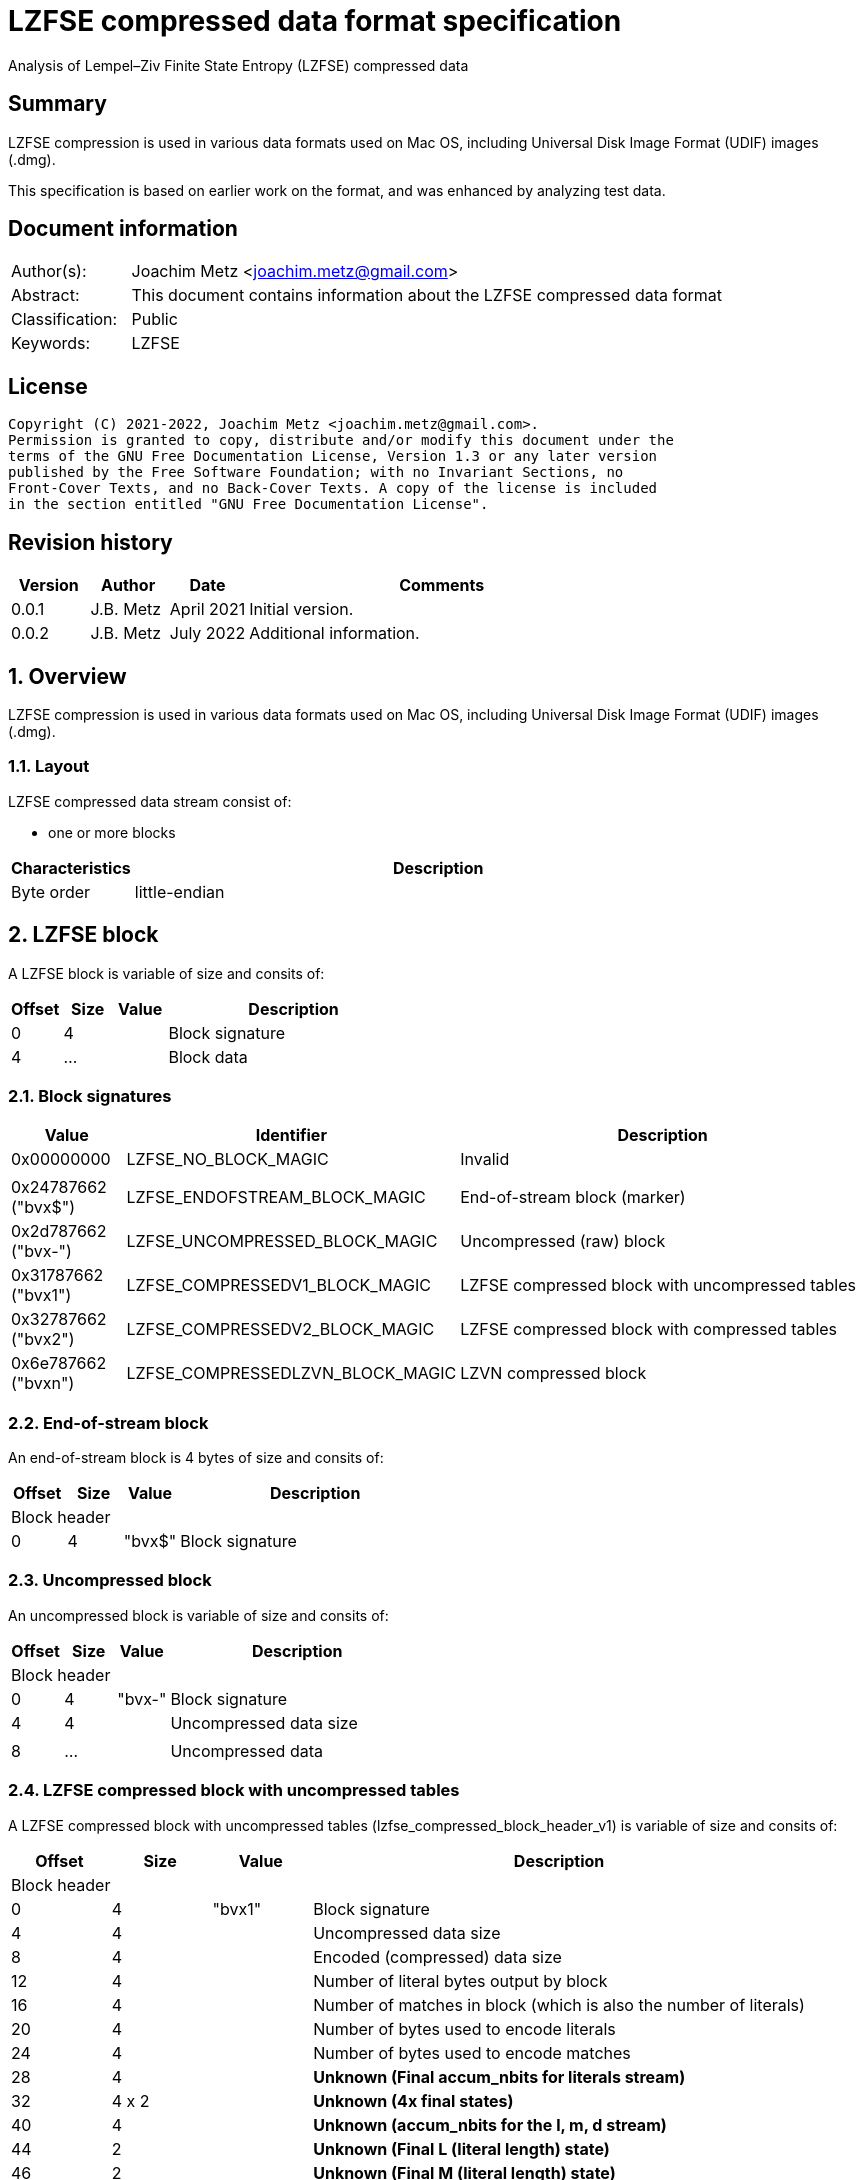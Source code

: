 = LZFSE compressed data format specification
Analysis of Lempel–Ziv Finite State Entropy (LZFSE) compressed data

:toc:
:toclevels: 4

:numbered!:
[abstract]
== Summary

LZFSE compression is used in various data formats used on Mac OS, including
Universal Disk Image Format (UDIF) images (.dmg).

This specification is based on earlier work on the format, and was enhanced
by analyzing test data.

[preface]
== Document information

[cols="1,5"]
|===
| Author(s): | Joachim Metz <joachim.metz@gmail.com>
| Abstract: | This document contains information about the LZFSE compressed data format
| Classification: | Public
| Keywords: | LZFSE
|===

[preface]
== License

....
Copyright (C) 2021-2022, Joachim Metz <joachim.metz@gmail.com>.
Permission is granted to copy, distribute and/or modify this document under the 
terms of the GNU Free Documentation License, Version 1.3 or any later version 
published by the Free Software Foundation; with no Invariant Sections, no 
Front-Cover Texts, and no Back-Cover Texts. A copy of the license is included 
in the section entitled "GNU Free Documentation License".
....

[preface]
== Revision history

[cols="1,1,1,5",options="header"]
|===
| Version | Author | Date | Comments
| 0.0.1 | J.B. Metz | April 2021 | Initial version.
| 0.0.2 | J.B. Metz | July 2022 | Additional information.
|===

:numbered:
== Overview

LZFSE compression is used in various data formats used on Mac OS, including
Universal Disk Image Format (UDIF) images (.dmg).

=== Layout

LZFSE compressed data stream consist of:

* one or more blocks

[cols="1,5",options="header"]
|===
| Characteristics | Description
| Byte order | little-endian
|===

== LZFSE block

A LZFSE block is variable of size and consits of:

[cols="1,1,1,5",options="header"]
|===
| Offset | Size | Value | Description
| 0 | 4 | | Block signature
| 4 | ... | | Block data
|===

=== Block signatures

[cols="1,1,5",options="header"]
|===
| Value | Identifier | Description
| 0x00000000 | LZFSE_NO_BLOCK_MAGIC | Invalid
3+|
| 0x24787662 ("bvx$") | LZFSE_ENDOFSTREAM_BLOCK_MAGIC | End-of-stream block (marker)
| 0x2d787662 ("bvx-") | LZFSE_UNCOMPRESSED_BLOCK_MAGIC | Uncompressed (raw) block
| 0x31787662 ("bvx1") | LZFSE_COMPRESSEDV1_BLOCK_MAGIC | LZFSE compressed block with uncompressed tables
| 0x32787662 ("bvx2") | LZFSE_COMPRESSEDV2_BLOCK_MAGIC | LZFSE compressed block with compressed tables
| 0x6e787662 ("bvxn") | LZFSE_COMPRESSEDLZVN_BLOCK_MAGIC | LZVN compressed block
|===

=== End-of-stream block

An end-of-stream block is 4 bytes of size and consits of:

[cols="1,1,1,5",options="header"]
|===
| Offset | Size | Value | Description
4+| Block header
| 0 | 4 | "bvx$" | Block signature
|===

=== Uncompressed block

An uncompressed block is variable of size and consits of:

[cols="1,1,1,5",options="header"]
|===
| Offset | Size | Value | Description
4+| Block header
| 0 | 4 | "bvx-" | Block signature
| 4 | 4 | | Uncompressed data size
4+|
| 8 | ... | | Uncompressed data
|===

=== LZFSE compressed block with uncompressed tables

A LZFSE compressed block with uncompressed tables (lzfse_compressed_block_header_v1)
is variable of size and consits of:

[cols="1,1,1,5",options="header"]
|===
| Offset | Size | Value | Description
4+| Block header
| 0 | 4 | "bvx1" | Block signature
| 4 | 4 | | Uncompressed data size
| 8 | 4 | | Encoded (compressed) data size
| 12 | 4 | | Number of literal bytes output by block
| 16 | 4 | | Number of matches in block (which is also the number of literals)
| 20 | 4 | | Number of bytes used to encode literals
| 24 | 4 | | Number of bytes used to encode matches
| 28 | 4 | | [yellow-background]*Unknown (Final accum_nbits for literals stream)*
| 32 | 4 x 2 | | [yellow-background]*Unknown (4x final states)*
| 40 | 4 | | [yellow-background]*Unknown (accum_nbits for the l, m, d stream)*
| 44 | 2 | | [yellow-background]*Unknown (Final L (literal length) state)*
| 46 | 2 | | [yellow-background]*Unknown (Final M (literal length) state)*
| 48 | 2 | | [yellow-background]*Unknown (Final D (literal length) state)*
| 50 | 720 | | Frequency table +
See section: <<lzfse_frequency_table,LZFSE frequency table>>
4+|
| 770 | ... | | LZFSE encoded data
|===

=== LZFSE compressed block with compressed tables

A LZFSE compressed block with compressed tables (lzfse_compressed_block_header_v2)
is variable of size and consits of:

[cols="1,1,1,5",options="header"]
|===
| Offset | Size | Value | Description
4+| Block header
| 0 | 4 | "bvx2" | Block signature
| 4 | 4 | | Uncompressed data size
4+| 3 x 64-bit packed fields
| 8.0 | 20 bits | | Number of literal bytes output by block
| 10.4 | 20 bits | | Number of bytes used to encode literals
| 13.0 | 20 bits | | Number of matches in block (which is also the number of literals)
| 15.4 | 3 bits | | [yellow-background]*Unknown (Final accum_nbits for literals stream)*
| 14.7 | 1 bit | | [yellow-background]*Unknown (unused)*
| 16.0 | 10 bits | | [yellow-background]*Unknown (1st final states)*
| 17.2 | 10 bits | | [yellow-background]*Unknown (2nd final states)*
| 18.4 | 10 bits | | [yellow-background]*Unknown (3rd final states)*
| 19.6 | 10 bits | | [yellow-background]*Unknown (4th final states)*
| 21.0 | 20 bits | | Number of bytes used to encode matches
| 22.4 | 3 bits | | [yellow-background]*Unknown (accum_nbits for the l, m, d stream)*
| 23.7 | 1 bit | | [yellow-background]*Unknown (unused)*
| 24.0 | 32 bits | | Block header size
| 28.0 | 10 bits | | [yellow-background]*Unknown (Final L (literal length) state)*
| 29.2 | 10 bits | | [yellow-background]*Unknown (Final M (literal length) state)*
| 30.4 | 10 bits | | [yellow-background]*Unknown (Final D (literal length) state)*
| 31.6 | 2 bits | | [yellow-background]*Unknown (unused)*
4+|
| 32 | ... | | Bit stream containing Huffman encoded frequency table +
See section: <<lzfse_frequency_table,LZFSE frequency table>>
4+|
| ... | ... | | LZFSE encoded data
|===

[NOTE]
If the block header size is 32 the block does not contain frequency tables.

=== LZVN compressed block

A LZVN compressed block is variable of size and consits of:

[cols="1,1,1,5",options="header"]
|===
| Offset | Size | Value | Description
4+| Block header
| 0 | 4 | "bvxn" | Block signature
| 4 | 4 | | Uncompressed data size
| 8 | 4 | | Encoded (compressed) data size
4+|
| 12 | ... | | LZVN encoded data
|===

=== [[lzfse_frequency_table]]LZFSE frequency table

A LZFSE frequency table is 720 bytes of size and consists of:

[cols="1,1,1,5",options="header"]
|===
| Offset | Size | Value | Description
| 0 | 20 x 2 = 40 | | Literal run-lengths (L stream frequency values)
| 40 | 20 x 2 = 40 | | Match sizes (M stream frequency values)
| 80 | 64 x 2 = 128 | | Match distances (D stream frequency values)
| 208 | 256 x 2 = 512 | | Literals (Literal frequency values)
|===

==== Decoding the Huffman encoded frequency table

[yellow-background]*TODO: describe how to decode the Huffman encoded frequency table*

....
  5-bits encoded value, special cases 8 and 14

  lzfse_freq_nbits_table[32] = {
      2, 3, 2, 5, 2, 3, 2, 8, 2, 3, 2, 5, 2, 3, 2, 14,
      2, 3, 2, 5, 2, 3, 2, 8, 2, 3, 2, 5, 2, 3, 2, 14};
  lzfse_freq_value_table[32] = {
      0, 2, 1, 4, 0, 3, 1, -1, 0, 2, 1, 5, 0, 3, 1, -1,
      0, 2, 1, 6, 0, 3, 1, -1, 0, 2, 1, 7, 0, 3, 1, -1};
....

=== Decoding LZFSE compressed data

....
literals are encoded separately with 4 interleaved FSE streams
main symbol stream is encoded as sequences of {literal run length, match length, match distance}, called {L, M, D}

initialize literals decoder table
initialize L state values decoder table
initialize M state values decoder table
initialize D state values decoder table

decode literals from bit stream

Initialize L, M, D decode streams

Decode LMD from bit stream
....

:numbered!:
[appendix]
== References

[cols="1,5",options="header"]
|===
| Title: | LZFSE
| URL: | https://en.wikipedia.org/wiki/LZFSE
|===

[cols="1,5",options="header"]
|===
| Title: | LZFSE compression library and command line tool
| URL: | https://github.com/lzfse/lzfse
|===

[appendix]
== GNU Free Documentation License

Version 1.3, 3 November 2008
Copyright © 2000, 2001, 2002, 2007, 2008 Free Software Foundation, Inc. 
<http://fsf.org/>

Everyone is permitted to copy and distribute verbatim copies of this license 
document, but changing it is not allowed.

=== 0. PREAMBLE

The purpose of this License is to make a manual, textbook, or other functional 
and useful document "free" in the sense of freedom: to assure everyone the 
effective freedom to copy and redistribute it, with or without modifying it, 
either commercially or noncommercially. Secondarily, this License preserves for 
the author and publisher a way to get credit for their work, while not being 
considered responsible for modifications made by others.

This License is a kind of "copyleft", which means that derivative works of the 
document must themselves be free in the same sense. It complements the GNU 
General Public License, which is a copyleft license designed for free software.

We have designed this License in order to use it for manuals for free software, 
because free software needs free documentation: a free program should come with 
manuals providing the same freedoms that the software does. But this License is 
not limited to software manuals; it can be used for any textual work, 
regardless of subject matter or whether it is published as a printed book. We 
recommend this License principally for works whose purpose is instruction or 
reference.

=== 1. APPLICABILITY AND DEFINITIONS

This License applies to any manual or other work, in any medium, that contains 
a notice placed by the copyright holder saying it can be distributed under the 
terms of this License. Such a notice grants a world-wide, royalty-free license, 
unlimited in duration, to use that work under the conditions stated herein. The 
"Document", below, refers to any such manual or work. Any member of the public 
is a licensee, and is addressed as "you". You accept the license if you copy, 
modify or distribute the work in a way requiring permission under copyright law.

A "Modified Version" of the Document means any work containing the Document or 
a portion of it, either copied verbatim, or with modifications and/or 
translated into another language.

A "Secondary Section" is a named appendix or a front-matter section of the 
Document that deals exclusively with the relationship of the publishers or 
authors of the Document to the Document's overall subject (or to related 
matters) and contains nothing that could fall directly within that overall 
subject. (Thus, if the Document is in part a textbook of mathematics, a 
Secondary Section may not explain any mathematics.) The relationship could be a 
matter of historical connection with the subject or with related matters, or of 
legal, commercial, philosophical, ethical or political position regarding them.

The "Invariant Sections" are certain Secondary Sections whose titles are 
designated, as being those of Invariant Sections, in the notice that says that 
the Document is released under this License. If a section does not fit the 
above definition of Secondary then it is not allowed to be designated as 
Invariant. The Document may contain zero Invariant Sections. If the Document 
does not identify any Invariant Sections then there are none.

The "Cover Texts" are certain short passages of text that are listed, as 
Front-Cover Texts or Back-Cover Texts, in the notice that says that the 
Document is released under this License. A Front-Cover Text may be at most 5 
words, and a Back-Cover Text may be at most 25 words.

A "Transparent" copy of the Document means a machine-readable copy, represented 
in a format whose specification is available to the general public, that is 
suitable for revising the document straightforwardly with generic text editors 
or (for images composed of pixels) generic paint programs or (for drawings) 
some widely available drawing editor, and that is suitable for input to text 
formatters or for automatic translation to a variety of formats suitable for 
input to text formatters. A copy made in an otherwise Transparent file format 
whose markup, or absence of markup, has been arranged to thwart or discourage 
subsequent modification by readers is not Transparent. An image format is not 
Transparent if used for any substantial amount of text. A copy that is not 
"Transparent" is called "Opaque".

Examples of suitable formats for Transparent copies include plain ASCII without 
markup, Texinfo input format, LaTeX input format, SGML or XML using a publicly 
available DTD, and standard-conforming simple HTML, PostScript or PDF designed 
for human modification. Examples of transparent image formats include PNG, XCF 
and JPG. Opaque formats include proprietary formats that can be read and edited 
only by proprietary word processors, SGML or XML for which the DTD and/or 
processing tools are not generally available, and the machine-generated HTML, 
PostScript or PDF produced by some word processors for output purposes only.

The "Title Page" means, for a printed book, the title page itself, plus such 
following pages as are needed to hold, legibly, the material this License 
requires to appear in the title page. For works in formats which do not have 
any title page as such, "Title Page" means the text near the most prominent 
appearance of the work's title, preceding the beginning of the body of the text.

The "publisher" means any person or entity that distributes copies of the 
Document to the public.

A section "Entitled XYZ" means a named subunit of the Document whose title 
either is precisely XYZ or contains XYZ in parentheses following text that 
translates XYZ in another language. (Here XYZ stands for a specific section 
name mentioned below, such as "Acknowledgements", "Dedications", 
"Endorsements", or "History".) To "Preserve the Title" of such a section when 
you modify the Document means that it remains a section "Entitled XYZ" 
according to this definition.

The Document may include Warranty Disclaimers next to the notice which states 
that this License applies to the Document. These Warranty Disclaimers are 
considered to be included by reference in this License, but only as regards 
disclaiming warranties: any other implication that these Warranty Disclaimers 
may have is void and has no effect on the meaning of this License.

=== 2. VERBATIM COPYING

You may copy and distribute the Document in any medium, either commercially or 
noncommercially, provided that this License, the copyright notices, and the 
license notice saying this License applies to the Document are reproduced in 
all copies, and that you add no other conditions whatsoever to those of this 
License. You may not use technical measures to obstruct or control the reading 
or further copying of the copies you make or distribute. However, you may 
accept compensation in exchange for copies. If you distribute a large enough 
number of copies you must also follow the conditions in section 3.

You may also lend copies, under the same conditions stated above, and you may 
publicly display copies.

=== 3. COPYING IN QUANTITY

If you publish printed copies (or copies in media that commonly have printed 
covers) of the Document, numbering more than 100, and the Document's license 
notice requires Cover Texts, you must enclose the copies in covers that carry, 
clearly and legibly, all these Cover Texts: Front-Cover Texts on the front 
cover, and Back-Cover Texts on the back cover. Both covers must also clearly 
and legibly identify you as the publisher of these copies. The front cover must 
present the full title with all words of the title equally prominent and 
visible. You may add other material on the covers in addition. Copying with 
changes limited to the covers, as long as they preserve the title of the 
Document and satisfy these conditions, can be treated as verbatim copying in 
other respects.

If the required texts for either cover are too voluminous to fit legibly, you 
should put the first ones listed (as many as fit reasonably) on the actual 
cover, and continue the rest onto adjacent pages.

If you publish or distribute Opaque copies of the Document numbering more than 
100, you must either include a machine-readable Transparent copy along with 
each Opaque copy, or state in or with each Opaque copy a computer-network 
location from which the general network-using public has access to download 
using public-standard network protocols a complete Transparent copy of the 
Document, free of added material. If you use the latter option, you must take 
reasonably prudent steps, when you begin distribution of Opaque copies in 
quantity, to ensure that this Transparent copy will remain thus accessible at 
the stated location until at least one year after the last time you distribute 
an Opaque copy (directly or through your agents or retailers) of that edition 
to the public.

It is requested, but not required, that you contact the authors of the Document 
well before redistributing any large number of copies, to give them a chance to 
provide you with an updated version of the Document.

=== 4. MODIFICATIONS

You may copy and distribute a Modified Version of the Document under the 
conditions of sections 2 and 3 above, provided that you release the Modified 
Version under precisely this License, with the Modified Version filling the 
role of the Document, thus licensing distribution and modification of the 
Modified Version to whoever possesses a copy of it. In addition, you must do 
these things in the Modified Version:

A. Use in the Title Page (and on the covers, if any) a title distinct from that 
of the Document, and from those of previous versions (which should, if there 
were any, be listed in the History section of the Document). You may use the 
same title as a previous version if the original publisher of that version 
gives permission. 

B. List on the Title Page, as authors, one or more persons or entities 
responsible for authorship of the modifications in the Modified Version, 
together with at least five of the principal authors of the Document (all of 
its principal authors, if it has fewer than five), unless they release you from 
this requirement. 

C. State on the Title page the name of the publisher of the Modified Version, 
as the publisher. 

D. Preserve all the copyright notices of the Document. 

E. Add an appropriate copyright notice for your modifications adjacent to the 
other copyright notices. 

F. Include, immediately after the copyright notices, a license notice giving 
the public permission to use the Modified Version under the terms of this 
License, in the form shown in the Addendum below. 

G. Preserve in that license notice the full lists of Invariant Sections and 
required Cover Texts given in the Document's license notice. 

H. Include an unaltered copy of this License. 

I. Preserve the section Entitled "History", Preserve its Title, and add to it 
an item stating at least the title, year, new authors, and publisher of the 
Modified Version as given on the Title Page. If there is no section Entitled 
"History" in the Document, create one stating the title, year, authors, and 
publisher of the Document as given on its Title Page, then add an item 
describing the Modified Version as stated in the previous sentence. 

J. Preserve the network location, if any, given in the Document for public 
access to a Transparent copy of the Document, and likewise the network 
locations given in the Document for previous versions it was based on. These 
may be placed in the "History" section. You may omit a network location for a 
work that was published at least four years before the Document itself, or if 
the original publisher of the version it refers to gives permission. 

K. For any section Entitled "Acknowledgements" or "Dedications", Preserve the 
Title of the section, and preserve in the section all the substance and tone of 
each of the contributor acknowledgements and/or dedications given therein. 

L. Preserve all the Invariant Sections of the Document, unaltered in their text 
and in their titles. Section numbers or the equivalent are not considered part 
of the section titles. 

M. Delete any section Entitled "Endorsements". Such a section may not be 
included in the Modified Version. 

N. Do not retitle any existing section to be Entitled "Endorsements" or to 
conflict in title with any Invariant Section. 

O. Preserve any Warranty Disclaimers. 

If the Modified Version includes new front-matter sections or appendices that 
qualify as Secondary Sections and contain no material copied from the Document, 
you may at your option designate some or all of these sections as invariant. To 
do this, add their titles to the list of Invariant Sections in the Modified 
Version's license notice. These titles must be distinct from any other section 
titles.

You may add a section Entitled "Endorsements", provided it contains nothing but 
endorsements of your Modified Version by various parties—for example, 
statements of peer review or that the text has been approved by an organization 
as the authoritative definition of a standard.

You may add a passage of up to five words as a Front-Cover Text, and a passage 
of up to 25 words as a Back-Cover Text, to the end of the list of Cover Texts 
in the Modified Version. Only one passage of Front-Cover Text and one of 
Back-Cover Text may be added by (or through arrangements made by) any one 
entity. If the Document already includes a cover text for the same cover, 
previously added by you or by arrangement made by the same entity you are 
acting on behalf of, you may not add another; but you may replace the old one, 
on explicit permission from the previous publisher that added the old one.

The author(s) and publisher(s) of the Document do not by this License give 
permission to use their names for publicity for or to assert or imply 
endorsement of any Modified Version.

=== 5. COMBINING DOCUMENTS

You may combine the Document with other documents released under this License, 
under the terms defined in section 4 above for modified versions, provided that 
you include in the combination all of the Invariant Sections of all of the 
original documents, unmodified, and list them all as Invariant Sections of your 
combined work in its license notice, and that you preserve all their Warranty 
Disclaimers.

The combined work need only contain one copy of this License, and multiple 
identical Invariant Sections may be replaced with a single copy. If there are 
multiple Invariant Sections with the same name but different contents, make the 
title of each such section unique by adding at the end of it, in parentheses, 
the name of the original author or publisher of that section if known, or else 
a unique number. Make the same adjustment to the section titles in the list of 
Invariant Sections in the license notice of the combined work.

In the combination, you must combine any sections Entitled "History" in the 
various original documents, forming one section Entitled "History"; likewise 
combine any sections Entitled "Acknowledgements", and any sections Entitled 
"Dedications". You must delete all sections Entitled "Endorsements".

=== 6. COLLECTIONS OF DOCUMENTS

You may make a collection consisting of the Document and other documents 
released under this License, and replace the individual copies of this License 
in the various documents with a single copy that is included in the collection, 
provided that you follow the rules of this License for verbatim copying of each 
of the documents in all other respects.

You may extract a single document from such a collection, and distribute it 
individually under this License, provided you insert a copy of this License 
into the extracted document, and follow this License in all other respects 
regarding verbatim copying of that document.

=== 7. AGGREGATION WITH INDEPENDENT WORKS

A compilation of the Document or its derivatives with other separate and 
independent documents or works, in or on a volume of a storage or distribution 
medium, is called an "aggregate" if the copyright resulting from the 
compilation is not used to limit the legal rights of the compilation's users 
beyond what the individual works permit. When the Document is included in an 
aggregate, this License does not apply to the other works in the aggregate 
which are not themselves derivative works of the Document.

If the Cover Text requirement of section 3 is applicable to these copies of the 
Document, then if the Document is less than one half of the entire aggregate, 
the Document's Cover Texts may be placed on covers that bracket the Document 
within the aggregate, or the electronic equivalent of covers if the Document is 
in electronic form. Otherwise they must appear on printed covers that bracket 
the whole aggregate.

=== 8. TRANSLATION

Translation is considered a kind of modification, so you may distribute 
translations of the Document under the terms of section 4. Replacing Invariant 
Sections with translations requires special permission from their copyright 
holders, but you may include translations of some or all Invariant Sections in 
addition to the original versions of these Invariant Sections. You may include 
a translation of this License, and all the license notices in the Document, and 
any Warranty Disclaimers, provided that you also include the original English 
version of this License and the original versions of those notices and 
disclaimers. In case of a disagreement between the translation and the original 
version of this License or a notice or disclaimer, the original version will 
prevail.

If a section in the Document is Entitled "Acknowledgements", "Dedications", or 
"History", the requirement (section 4) to Preserve its Title (section 1) will 
typically require changing the actual title.

=== 9. TERMINATION

You may not copy, modify, sublicense, or distribute the Document except as 
expressly provided under this License. Any attempt otherwise to copy, modify, 
sublicense, or distribute it is void, and will automatically terminate your 
rights under this License.

However, if you cease all violation of this License, then your license from a 
particular copyright holder is reinstated (a) provisionally, unless and until 
the copyright holder explicitly and finally terminates your license, and (b) 
permanently, if the copyright holder fails to notify you of the violation by 
some reasonable means prior to 60 days after the cessation.

Moreover, your license from a particular copyright holder is reinstated 
permanently if the copyright holder notifies you of the violation by some 
reasonable means, this is the first time you have received notice of violation 
of this License (for any work) from that copyright holder, and you cure the 
violation prior to 30 days after your receipt of the notice.

Termination of your rights under this section does not terminate the licenses 
of parties who have received copies or rights from you under this License. If 
your rights have been terminated and not permanently reinstated, receipt of a 
copy of some or all of the same material does not give you any rights to use it.

=== 10. FUTURE REVISIONS OF THIS LICENSE

The Free Software Foundation may publish new, revised versions of the GNU Free 
Documentation License from time to time. Such new versions will be similar in 
spirit to the present version, but may differ in detail to address new problems 
or concerns. See http://www.gnu.org/copyleft/.

Each version of the License is given a distinguishing version number. If the 
Document specifies that a particular numbered version of this License "or any 
later version" applies to it, you have the option of following the terms and 
conditions either of that specified version or of any later version that has 
been published (not as a draft) by the Free Software Foundation. If the 
Document does not specify a version number of this License, you may choose any 
version ever published (not as a draft) by the Free Software Foundation. If the 
Document specifies that a proxy can decide which future versions of this 
License can be used, that proxy's public statement of acceptance of a version 
permanently authorizes you to choose that version for the Document.

=== 11. RELICENSING

"Massive Multiauthor Collaboration Site" (or "MMC Site") means any World Wide 
Web server that publishes copyrightable works and also provides prominent 
facilities for anybody to edit those works. A public wiki that anybody can edit 
is an example of such a server. A "Massive Multiauthor Collaboration" (or 
"MMC") contained in the site means any set of copyrightable works thus 
published on the MMC site.

"CC-BY-SA" means the Creative Commons Attribution-Share Alike 3.0 license 
published by Creative Commons Corporation, a not-for-profit corporation with a 
principal place of business in San Francisco, California, as well as future 
copyleft versions of that license published by that same organization.

"Incorporate" means to publish or republish a Document, in whole or in part, as 
part of another Document.

An MMC is "eligible for relicensing" if it is licensed under this License, and 
if all works that were first published under this License somewhere other than 
this MMC, and subsequently incorporated in whole or in part into the MMC, (1) 
had no cover texts or invariant sections, and (2) were thus incorporated prior 
to November 1, 2008.

The operator of an MMC Site may republish an MMC contained in the site under 
CC-BY-SA on the same site at any time before August 1, 2009, provided the MMC 
is eligible for relicensing.

